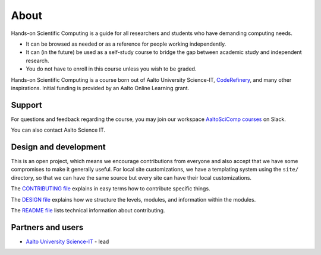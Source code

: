 About
=====

Hands-on Scientific Computing is a guide for all researchers and students
who have demanding computing needs.

* It can be browsed as needed or as a reference for people working independently.

* It can (in the future) be used as a self-study course to bridge the
  gap between academic study and independent research.

* You do not have to enroll in this course unless you wish to be graded. 

Hands-on Scientific Computing is a course born out of Aalto University
Science-IT, `CodeRefinery <https://coderefinery.org>`__, and many
other inspirations.  Initial funding is provided by an Aalto Online
Learning grant.


Support
-------

For questions and feedback regarding the course, you may join our workspace `AaltoSciComp courses <https://aaltoscicompcourses.slack.com>`__
on Slack.

You can also contact Aalto Science IT.


Design and development
----------------------

This is an open project, which means we encourage contributions from
everyone and also accept that we have some compromises to make it
generally useful.  For local site customizations, we have a templating
system using the ``site/`` directory, so that we can have the same
source but every site can have their local customizations.

The `CONTRIBUTING file
<https://github.com/coderefinery/handsonscicomp/blob/master/CONTRIBUTING.rst>`__
explains in easy terms how to contribute specific things.


The `DESIGN file
<https://github.com/coderefinery/handsonscicomp/blob/master/DESIGN.rst>`__
explains how we structure the levels, modules, and information within
the modules.

The `README file
<https://github.com/coderefinery/handsonscicomp/blob/master/README.rst>`__
lists technical information about contributing.





Partners and users
------------------

* `Aalto University <https://aalto.fi/en/>`__ `Science-IT
  <http://science-it.aalto.fi>`__ - lead
